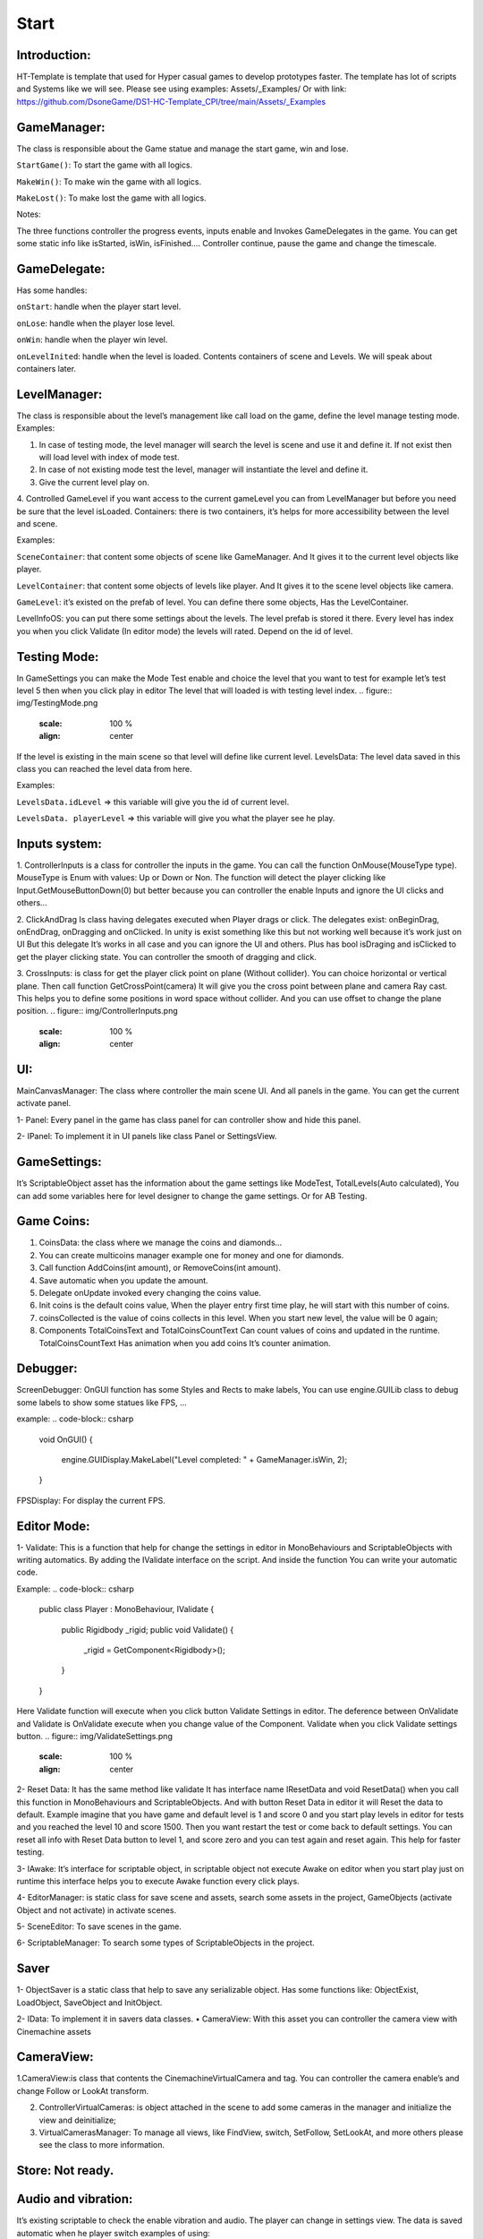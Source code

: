 Start
============================


Introduction:
""""""""""""""""""""""""""""

HT-Template is template that used for Hyper casual games to develop prototypes faster. The template has lot of scripts and Systems like we will see.
Please see using examples: Assets/_Examples/
Or with link: https://github.com/DsoneGame/DS1-HC-Template_CPI/tree/main/Assets/_Examples

GameManager:
""""""""""""""""""""""""""""
The class is responsible about the Game statue and manage the start game, win and lose.\

``StartGame()``: To start the game with all logics.

``MakeWin()``: To make win the game with all logics.

``MakeLost()``: To make lost the game with all logics.

Notes:

The three functions controller the progress events, inputs enable and Invokes GameDelegates in the game.
You can get some static info like isStarted, isWin, isFinished….
Controller continue, pause the game and change the timescale.

GameDelegate:
""""""""""""""""""""""""""""

Has some handles:

``onStart``: handle when the player start level.

``onLose``: handle when the player lose level.

``onWin``: handle when the player win level.

``onLevelInited``: handle when the level is loaded. Contents containers of scene and Levels. We will speak about containers later.

LevelManager:
""""""""""""""""""""""""""""

The class is responsible about the level’s management like call load on the game, define the level manage testing mode. Examples:

1. In case of testing mode, the level manager will search the level is scene and use it and define it. If not exist then will load level with index of mode test.

2. In case of not existing mode test the level, manager will instantiate the level and define it.

3. Give the current level play on.

4. Controlled GameLevel if you want access to the current gameLevel you can from LevelManager but before you need be sure that the level isLoaded.
Containers: there is two containers, it’s helps for more accessibility between the level and scene. 

Examples:

``SceneContainer``: that content some objects of scene like GameManager. And It gives it to the current level objects like player.

``LevelContainer``: that content some objects of levels like player. And It gives it to the scene level objects like camera.

``GameLevel``: it’s existed on the prefab of level. You can define there some objects, Has the LevelContainer.

LevelInfoOS: you can put there some settings about the levels. The level prefab is stored it there. Every level has index you when you click Validate (In editor mode) the levels will rated. Depend on the id of level.

Testing Mode:
""""""""""""""""""""""""""""

In GameSettings you can make the Mode Test enable and choice the level that you want to test for example let’s test level 5 then when you click play in editor The level that will loaded is with testing level index.
.. figure:: img/TestingMode.png
       :scale: 100 %
       :align: center
If the level is existing in the main scene so that level will define like current level.
LevelsData: The level data saved in this class you can reached the level data from here.

Examples:

``LevelsData.idLevel`` => this variable will give you the id of current level.

``LevelsData. playerLevel`` => this variable will give you what the player see he play.

Inputs system:
""""""""""""""""""""""""""""

1. ControllerInputs is a class for controller the inputs in the game.
You can call the function OnMouse(MouseType type).
MouseType is Enum with values: Up or Down or Non. The function will detect the player clicking like Input.GetMouseButtonDown(0) but better because you can controller the enable Inputs and ignore the UI clicks and others…

2. ClickAndDrag Is class having delegates executed when Player drags or click. The delegates exist: onBeginDrag, onEndDrag, onDragging and onClicked. In unity is exist
something like this but not working well because it’s work just on UI But this delegate It’s works in all case and you can ignore the UI and others. Plus has bool isDraging and isClicked to get the player clicking state. You can controller the smooth of dragging and click.

3. CrossInputs: is class for get the player click point on plane (Without collider). You can choice horizontal or vertical plane. Then call function GetCrossPoint(camera) It will give you the cross point between plane and camera Ray cast. This helps you to define some positions in word space without collider. And you can use offset to change the plane position.
.. figure:: img/ControllerInputs.png
       :scale: 100 %
       :align: center
       
UI:
""""""""""""""""""""""""""""

MainCanvasManager: The class where controller the main scene UI. And all panels in the game. You can get the current activate panel.

1- Panel: Every panel in the game has class panel for can controller show and hide this panel.

2- IPanel: To implement it in UI panels like class Panel or SettingsView.

GameSettings:
""""""""""""""""""""""""""""

It’s ScriptableObject asset has the information about the game settings like ModeTest, TotalLevels(Auto calculated), You can add some variables here for level designer to change the game settings. Or for AB Testing.

Game Coins:
""""""""""""""""""""""""""""

1. CoinsData: the class where we manage the coins and diamonds…

2. You can create multicoins manager example one for money and one for diamonds.

3. Call function AddCoins(int amount), or RemoveCoins(int amount).

4. Save automatic when you update the amount.

5. Delegate onUpdate invoked every changing the coins value.

6. Init coins is the default coins value, When the player entry first time play, he will start with this number of coins.

7. coinsCollected is the value of coins collects in this level. When you start new level, the value will be 0 again;

8. Components TotalCoinsText and TotalCoinsCountText Can count values of coins and updated in the runtime. TotalCoinsCountText Has animation when you add coins It’s counter animation.

Debugger:
""""""""""""""""""""""""""""

ScreenDebugger: OnGUI function has some Styles and Rects to make labels, You can use engine.GUILib class to debug some labels to show some statues like FPS, … 

example:
.. code-block:: csharp

        void OnGUI()
        {
            engine.GUIDisplay.MakeLabel("Level completed: " + GameManager.isWin, 2);
        }
        
FPSDisplay: For display the current FPS.

Editor Mode:
""""""""""""""""""""""""""""

1- Validate: This is a function that help for change the settings in editor in MonoBehaviours and ScriptableObjects with writing automatics. By adding the IValidate interface on the script. And inside the function You can write your automatic code.
 
Example:
.. code-block:: csharp

        public class Player : MonoBehaviour, IValidate
        {
             public Rigidbody _rigid;
             public void Validate()
             {
                    _rigid = GetComponent<Rigidbody>();
             }
        }
        
Here Validate function will execute when you click button Validate Settings in editor.
The deference between OnValidate and Validate is OnValidate execute when you change value of the Component. Validate when you click Validate settings button.
.. figure:: img/ValidateSettings.png
       :scale: 100 %
       :align: center

2- Reset Data: It has the same method like validate It has interface name IResetData and void ResetData() when you call this function in MonoBehaviours and ScriptableObjects. And with button Reset Data in editor it will Reset the data to default. Example imagine that you have game and default level is 1 and score 0 and you start play levels in editor for tests and you reached the level 10 and score 1500. Then you want restart the test or
come back to default settings. You can reset all info with Reset Data button to level 1, and score zero and you can test again and reset again. This help for faster testing.

3- IAwake: It’s interface for scriptable object, in scriptable object not execute Awake on editor when you start play just on runtime this interface helps you to execute Awake function every click plays.

4- EditorManager: is static class for save scene and assets, search some assets in the project, GameObjects (activate Object and not activate) in activate scenes.

5- SceneEditor: To save scenes in the game.

6- ScriptableManager: To search some types of ScriptableObjects in the project.

Saver
""""""""""""""""""""""""""""

1- ObjectSaver is a static class that help to save any serializable object. Has some functions like: ObjectExist, LoadObject, SaveObject and InitObject.

2- IData: To implement it in savers data classes.
• CameraView: With this asset you can controller the camera view with Cinemachine assets

CameraView:
""""""""""""""""""""""""""""

1.CameraView:is class that contents the CinemachineVirtualCamera and tag. You can controller the camera enable’s and change Follow or LookAt transform.

2. ControllerVirtualCameras: is object attached in the scene to add some cameras in the manager and initialize the view and deinitialize;

3. VirtualCamerasManager: To manage all views, like FindView, switch, SetFollow, SetLookAt, and more others please see the class to more information.

Store: Not ready.
""""""""""""""""""""""""""""

Audio and vibration: 
""""""""""""""""""""""""""""

It’s existing scriptable to check the enable vibration and audio. The player can change in settings view. The data is saved automatic when he player switch examples of using:

1. AudioVibrationManager.enableAudio, enable vibration. For check if player has enableAudio call Audio.Play() as an example. With Vibration the same.

2. You can switchEnable or SetEnable(bool enable).

3. IT’s existing an event when the settings is updated.

